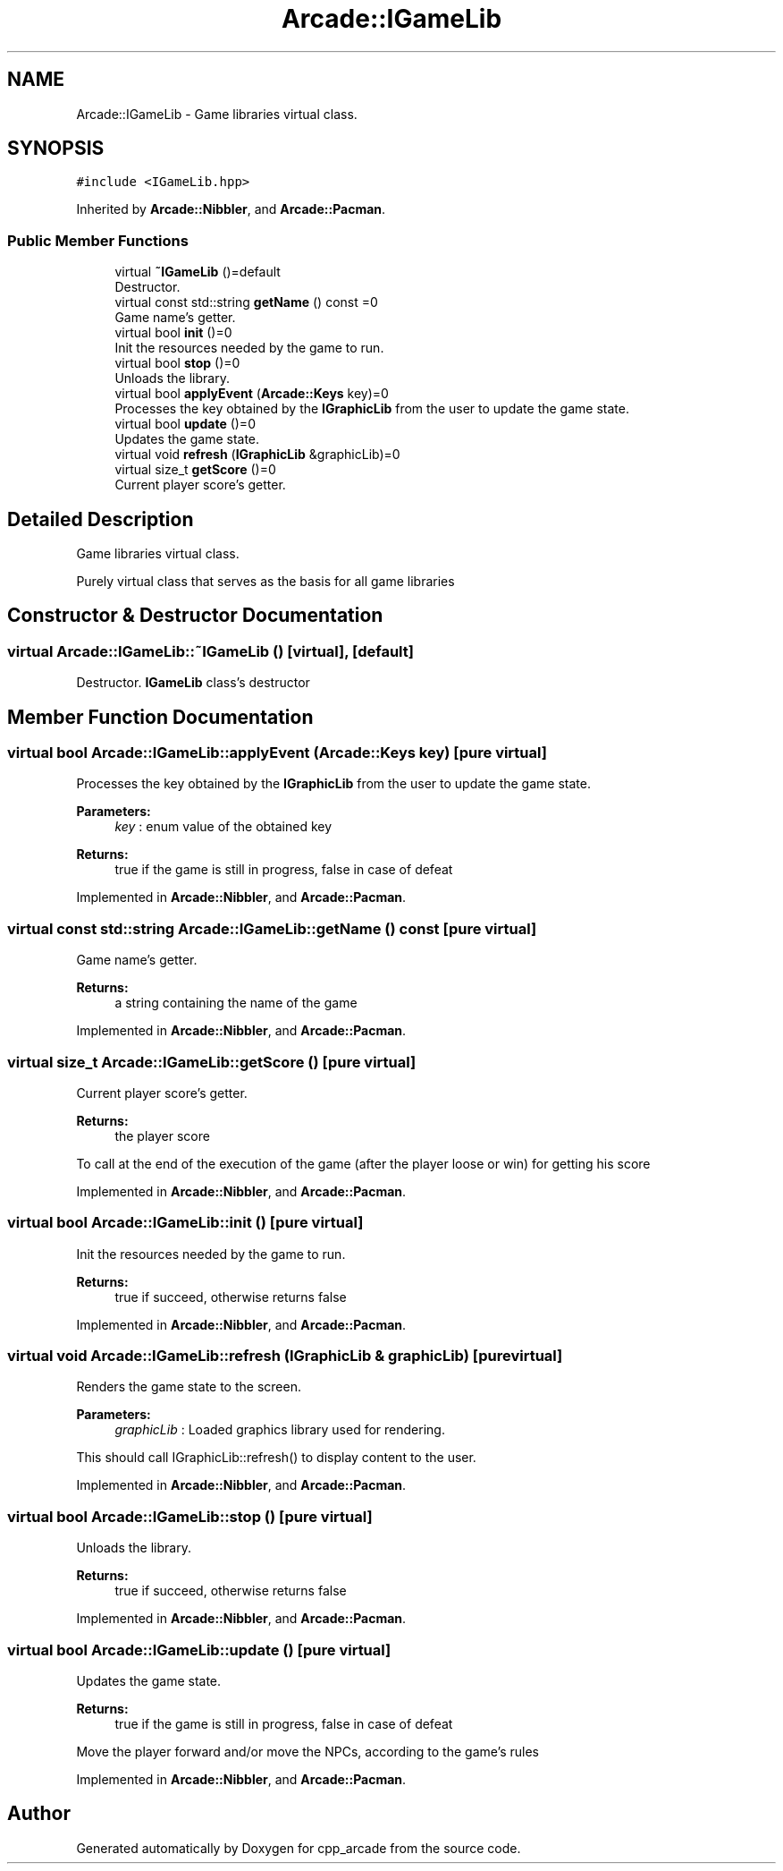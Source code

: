 .TH "Arcade::IGameLib" 3 "Thu Apr 12 2018" "cpp_arcade" \" -*- nroff -*-
.ad l
.nh
.SH NAME
Arcade::IGameLib \- Game libraries virtual class\&.  

.SH SYNOPSIS
.br
.PP
.PP
\fC#include <IGameLib\&.hpp>\fP
.PP
Inherited by \fBArcade::Nibbler\fP, and \fBArcade::Pacman\fP\&.
.SS "Public Member Functions"

.in +1c
.ti -1c
.RI "virtual \fB~IGameLib\fP ()=default"
.br
.RI "Destructor\&. "
.ti -1c
.RI "virtual const std::string \fBgetName\fP () const =0"
.br
.RI "Game name's getter\&. "
.ti -1c
.RI "virtual bool \fBinit\fP ()=0"
.br
.RI "Init the resources needed by the game to run\&. "
.ti -1c
.RI "virtual bool \fBstop\fP ()=0"
.br
.RI "Unloads the library\&. "
.ti -1c
.RI "virtual bool \fBapplyEvent\fP (\fBArcade::Keys\fP key)=0"
.br
.RI "Processes the key obtained by the \fBIGraphicLib\fP from the user to update the game state\&. "
.ti -1c
.RI "virtual bool \fBupdate\fP ()=0"
.br
.RI "Updates the game state\&. "
.ti -1c
.RI "virtual void \fBrefresh\fP (\fBIGraphicLib\fP &graphicLib)=0"
.br
.ti -1c
.RI "virtual size_t \fBgetScore\fP ()=0"
.br
.RI "Current player score's getter\&. "
.in -1c
.SH "Detailed Description"
.PP 
Game libraries virtual class\&. 

Purely virtual class that serves as the basis for all game libraries 
.SH "Constructor & Destructor Documentation"
.PP 
.SS "virtual Arcade::IGameLib::~IGameLib ()\fC [virtual]\fP, \fC [default]\fP"

.PP
Destructor\&. \fBIGameLib\fP class's destructor 
.SH "Member Function Documentation"
.PP 
.SS "virtual bool Arcade::IGameLib::applyEvent (\fBArcade::Keys\fP key)\fC [pure virtual]\fP"

.PP
Processes the key obtained by the \fBIGraphicLib\fP from the user to update the game state\&. 
.PP
\fBParameters:\fP
.RS 4
\fIkey\fP : enum value of the obtained key 
.RE
.PP
\fBReturns:\fP
.RS 4
true if the game is still in progress, false in case of defeat 
.RE
.PP

.PP
Implemented in \fBArcade::Nibbler\fP, and \fBArcade::Pacman\fP\&.
.SS "virtual const std::string Arcade::IGameLib::getName () const\fC [pure virtual]\fP"

.PP
Game name's getter\&. 
.PP
\fBReturns:\fP
.RS 4
a string containing the name of the game 
.RE
.PP

.PP
Implemented in \fBArcade::Nibbler\fP, and \fBArcade::Pacman\fP\&.
.SS "virtual size_t Arcade::IGameLib::getScore ()\fC [pure virtual]\fP"

.PP
Current player score's getter\&. 
.PP
\fBReturns:\fP
.RS 4
the player score
.RE
.PP
To call at the end of the execution of the game (after the player loose or win) for getting his score 
.PP
Implemented in \fBArcade::Nibbler\fP, and \fBArcade::Pacman\fP\&.
.SS "virtual bool Arcade::IGameLib::init ()\fC [pure virtual]\fP"

.PP
Init the resources needed by the game to run\&. 
.PP
\fBReturns:\fP
.RS 4
true if succeed, otherwise returns false 
.RE
.PP

.PP
Implemented in \fBArcade::Nibbler\fP, and \fBArcade::Pacman\fP\&.
.SS "virtual void Arcade::IGameLib::refresh (\fBIGraphicLib\fP & graphicLib)\fC [pure virtual]\fP"
Renders the game state to the screen\&. 
.PP
\fBParameters:\fP
.RS 4
\fIgraphicLib\fP : Loaded graphics library used for rendering\&.
.RE
.PP
This should call IGraphicLib::refresh() to display content to the user\&. 
.PP
Implemented in \fBArcade::Nibbler\fP, and \fBArcade::Pacman\fP\&.
.SS "virtual bool Arcade::IGameLib::stop ()\fC [pure virtual]\fP"

.PP
Unloads the library\&. 
.PP
\fBReturns:\fP
.RS 4
true if succeed, otherwise returns false 
.RE
.PP

.PP
Implemented in \fBArcade::Nibbler\fP, and \fBArcade::Pacman\fP\&.
.SS "virtual bool Arcade::IGameLib::update ()\fC [pure virtual]\fP"

.PP
Updates the game state\&. 
.PP
\fBReturns:\fP
.RS 4
true if the game is still in progress, false in case of defeat
.RE
.PP
Move the player forward and/or move the NPCs, according to the game's rules 
.PP
Implemented in \fBArcade::Nibbler\fP, and \fBArcade::Pacman\fP\&.

.SH "Author"
.PP 
Generated automatically by Doxygen for cpp_arcade from the source code\&.
